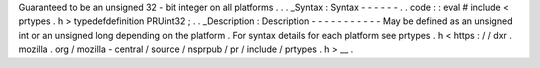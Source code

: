 Guaranteed
to
be
an
unsigned
32
-
bit
integer
on
all
platforms
.
.
.
_Syntax
:
Syntax
-
-
-
-
-
-
.
.
code
:
:
eval
#
include
<
prtypes
.
h
>
typedefdefinition
PRUint32
;
.
.
_Description
:
Description
-
-
-
-
-
-
-
-
-
-
-
May
be
defined
as
an
unsigned
int
or
an
unsigned
long
depending
on
the
platform
.
For
syntax
details
for
each
platform
see
prtypes
.
h
<
https
:
/
/
dxr
.
mozilla
.
org
/
mozilla
-
central
/
source
/
nsprpub
/
pr
/
include
/
prtypes
.
h
>
__
.
